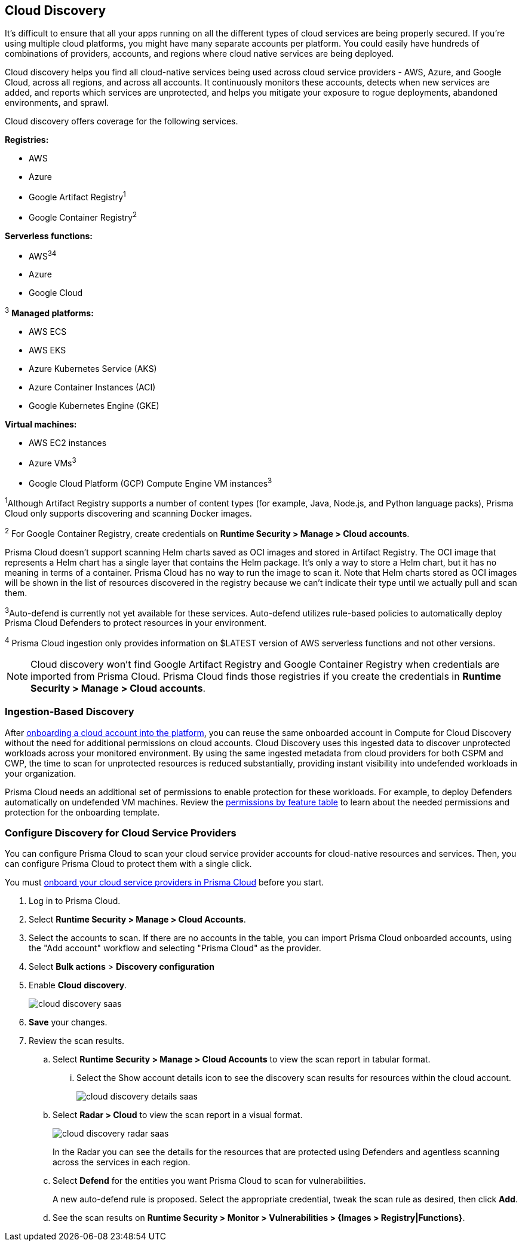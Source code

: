[#cloud-discovery]
== Cloud Discovery

It's difficult to ensure that all your apps running on all the different types of cloud services are being properly secured.
If you're using multiple cloud platforms, you might have many separate accounts per platform.
You could easily have hundreds of combinations of providers, accounts, and regions where cloud native services are being deployed.

Cloud discovery helps you find all cloud-native services being used across cloud service providers - AWS, Azure, and Google Cloud, across all regions, and across all accounts.
It continuously monitors these accounts, detects when new services are added, and reports which services are unprotected, and helps you mitigate your exposure to rogue deployments, abandoned environments, and sprawl.

Cloud discovery offers coverage for the following services.

*Registries:*

* AWS
* Azure
* Google Artifact Registry^1^
* Google Container Registry^2^

*Serverless functions:*

* AWS^3^^4^
* Azure
* Google Cloud

^3^ *Managed platforms:*

* AWS ECS
* AWS EKS
* Azure Kubernetes Service (AKS)
* Azure Container Instances (ACI)
* Google Kubernetes Engine (GKE)

*Virtual machines:*

* AWS EC2 instances
* Azure VMs^3^
* Google Cloud Platform (GCP) Compute Engine VM instances^3^

^1^Although Artifact Registry supports a number of content types (for example, Java, Node.js, and Python language packs), Prisma Cloud only supports discovering and scanning Docker images.

^2^ For Google Container Registry, create credentials on *Runtime Security > Manage > Cloud accounts*.

Prisma Cloud doesn't support scanning Helm charts saved as OCI images and stored in Artifact Registry.
The OCI image that represents a Helm chart has a single layer that contains the Helm package.
It's only a way to store a Helm chart, but it has no meaning in terms of a container.
Prisma Cloud has no way to run the image to scan it.
Note that Helm charts stored as OCI images will be shown in the list of resources discovered in the registry because we can't indicate their type until we actually pull and scan them.

^3^Auto-defend is currently not yet available for these services.
Auto-defend utilizes rule-based policies to automatically deploy Prisma Cloud Defenders to protect resources in your environment.

^4^ Prisma Cloud ingestion only provides information on $LATEST version of AWS serverless functions and not other versions.
// https://redlock.atlassian.net/browse/RLP-40092

[NOTE]
====
Cloud discovery won't find Google Artifact Registry and Google Container Registry when credentials are imported from Prisma Cloud.
Prisma Cloud finds those registries if you create the credentials in *Runtime Security > Manage > Cloud accounts*.
====

=== Ingestion-Based Discovery

After xref:../../connect/connect-cloud-accounts/connect-cloud-accounts.adoc[onboarding a cloud account into the platform], you can reuse the same onboarded account in Compute for Cloud Discovery without the need for additional permissions on cloud accounts.
Cloud Discovery uses this ingested data to discover unprotected workloads across your monitored environment.
By using the same ingested metadata from cloud providers for both CSPM and CWP, the time to scan for unprotected resources is reduced substantially, providing instant visibility into undefended workloads in your organization.

Prisma Cloud needs an additional set of permissions to enable protection for these workloads. For example, to deploy Defenders automatically on undefended VM machines.
Review the xref:../configure/permissions.adoc[permissions by feature table] to learn about the needed permissions and protection for the onboarding template.

[.task]
=== Configure Discovery for Cloud Service Providers

You can configure Prisma Cloud to scan your cloud service provider accounts for cloud-native resources and services.
Then, you can configure Prisma Cloud to protect them with a single click.

You must xref:../../connect/connect-cloud-accounts/connect-cloud-accounts.adoc[onboard your cloud service providers in Prisma Cloud] before you start.

[.procedure]
. Log in to Prisma Cloud.

. Select  *Runtime Security > Manage > Cloud Accounts*.

. Select the accounts to scan.
If there are no accounts in the table, you can import Prisma Cloud onboarded accounts, using the "Add account" workflow and selecting "Prisma Cloud" as the provider.

. Select *Bulk actions* > *Discovery configuration*

. Enable *Cloud discovery*.
+
image::runtime-security/cloud-discovery-saas.png[]

. *Save* your changes.

. Review the scan results.

..  Select *Runtime Security > Manage > Cloud Accounts* to view the scan report in tabular format.
... Select the Show account details icon to see the discovery scan results for resources within the cloud account.
+
image::runtime-security/cloud-discovery-details-saas.png[]

..  Select  *Radar > Cloud* to view the scan report in a visual format.
+
image::runtime-security/cloud-discovery-radar-saas.png[]
In the Radar you can see the details for the resources that are protected using Defenders and agentless scanning across the services in each region.

..  Select *Defend* for the entities you want Prisma Cloud to scan for vulnerabilities.
+
A new auto-defend rule is proposed.
Select the appropriate credential, tweak the scan rule as desired, then click *Add*.

..  See the scan results on *Runtime Security > Monitor > Vulnerabilities > {Images > Registry|Functions}*.
